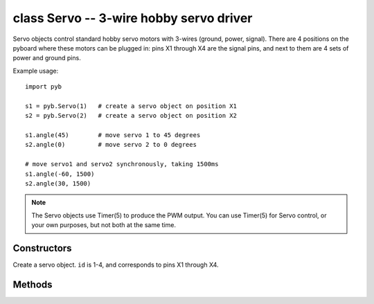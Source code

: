 ﻿.. currentmodule:: pyb
.. _pyb.Servo:

class Servo -- 3-wire hobby servo driver
========================================

Servo objects control standard hobby servo motors with 3-wires (ground, power,
signal).  There are 4 positions on the pyboard where these motors can be plugged
in: pins X1 through X4 are the signal pins, and next to them are 4 sets of power
and ground pins.

Example usage::

    import pyb

    s1 = pyb.Servo(1)   # create a servo object on position X1
    s2 = pyb.Servo(2)   # create a servo object on position X2

    s1.angle(45)        # move servo 1 to 45 degrees
    s2.angle(0)         # move servo 2 to 0 degrees

    # move servo1 and servo2 synchronously, taking 1500ms
    s1.angle(-60, 1500)
    s2.angle(30, 1500)

.. note:: The Servo objects use Timer(5) to produce the PWM output.  You can
   use Timer(5) for Servo control, or your own purposes, but not both at the
   same time.

Constructors
------------

.. class:: pyb.Servo(id)

   Create a servo object.  ``id`` is 1-4, and corresponds to pins X1 through X4.


Methods
-------

.. method:: Servo.angle([angle, time=0])

   If no arguments are given, this function returns the current angle.

   If arguments are given, this function sets the angle of the servo:

     - ``angle`` is the angle to move to in degrees.
     - ``time`` is the number of milliseconds to take to get to the specified
       angle.  If omitted, then the servo moves as quickly as possible to its
       new position.

.. method:: Servo.speed([speed, time=0])

   If no arguments are given, this function returns the current speed.

   If arguments are given, this function sets the speed of the servo:

     - ``speed`` is the speed to change to, between -100 and 100.
     - ``time`` is the number of milliseconds to take to get to the specified
       speed.  If omitted, then the servo accelerates as quickly as possible.

.. method:: Servo.pulse_width([value])

   If no arguments are given, this function returns the current raw pulse-width
   value.

   If an argument is given, this function sets the raw pulse-width value.

.. method:: Servo.calibration([pulse_min, pulse_max, pulse_centre, [pulse_angle_90, pulse_speed_100]])

   If no arguments are given, this function returns the current calibration
   data, as a 5-tuple.

   If arguments are given, this function sets the timing calibration:

     - ``pulse_min`` is the minimum allowed pulse width.
     - ``pulse_max`` is the maximum allowed pulse width.
     - ``pulse_centre`` is the pulse width corresponding to the centre/zero position.
     - ``pulse_angle_90`` is the pulse width corresponding to 90 degrees.
     - ``pulse_speed_100`` is the pulse width corresponding to a speed of 100.
